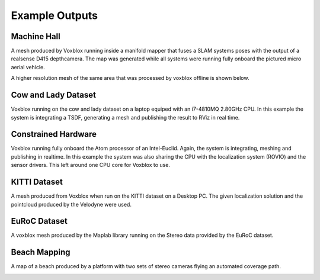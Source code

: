 ===============
Example Outputs
===============

Machine Hall
============
A mesh produced by Voxblox running inside a manifold mapper that fuses a SLAM systems poses with the output of a realsense D415 depthcamera. The map was generated while all systems were running fully onboard the pictured micro aerial vehicle.

.. image:: https://i.imgur.com/t5DHpJh.png/
  :align: center

A higher resolution mesh of the same area that was processed by voxblox offline is shown below.

.. image:: https://i.imgur.com/pvHhVsL.png/
  :align: center

Cow and Lady Dataset
====================
Voxblox running on the cow and lady dataset on a laptop equiped with an i7-4810MQ 2.80GHz CPU. In this example the system is integrating a TSDF, generating a mesh and publishing the result to RViz in real time.

.. image:: http://i.imgur.com/2wLztFm.gif/
  :align: center

Constrained Hardware
====================
Voxblox running fully onboard the Atom processor of an Intel-Euclid. Again, the system is integrating, meshing and publishing in realtime. In this example the system was also sharing the CPU with the localization system (ROVIO) and the sensor drivers. This left around one CPU core for Voxblox to use.

.. image:: http://i.imgur.com/98nAed3.gif/
  :align: center

KITTI Dataset
=============
A mesh produced from Voxblox when run on the KITTI dataset on a Desktop PC. The given localization solution and the pointcloud produced by the Velodyne were used.

.. image:: http://i.imgur.com/jAgLrZk.jpg/
  :align: center

EuRoC Dataset
=============
A voxblox mesh produced by the Maplab library running on the Stereo data provided by the EuRoC dataset.

.. image:: https://raw.githubusercontent.com/wiki/ethz-asl/maplab/readme_images/stereo.png
  :align: center

Beach Mapping
=============
A map of a beach produced by a platform with two sets of stereo cameras flying an automated coverage path.

.. image:: http://i.imgur.com/uiE7WAx.gif/
  :align: center

